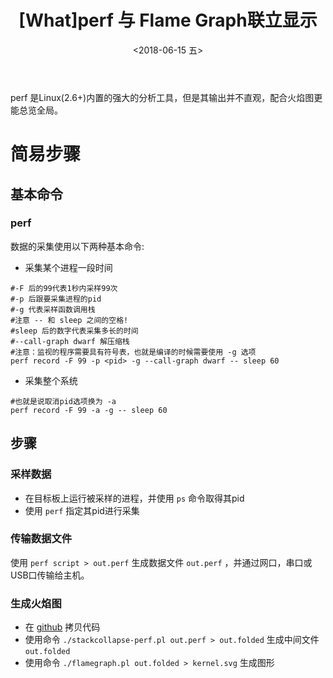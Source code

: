 #+TITLE: [What]perf 与 Flame Graph联立显示
#+DATE: <2018-06-15 五> 
#+TAGS: debug 
#+LAYOUT: post 
#+CATEGORIES: linux, debug, perf 
#+NAME: <linux_debug_perf_flameGraph.org>
#+OPTIONS: ^:nil 
#+OPTIONS: ^:{}

perf 是Linux(2.6+)内置的强大的分析工具，但是其输出并不直观，配合火焰图更能总览全局。
#+BEGIN_HTML
<!--more-->
#+END_HTML
* 简易步骤
** 基本命令
*** perf
数据的采集使用以下两种基本命令:
- 采集某个进程一段时间
#+BEGIN_EXAMPLE
  #-F 后的99代表1秒内采样99次
  #-p 后跟要采集进程的pid
  #-g 代表采样函数调用栈
  #注意 -- 和 sleep 之间的空格!
  #sleep 后的数字代表采集多长的时间
  #--call-graph dwarf 解压缩栈
  #注意：监视的程序需要具有符号表，也就是编译的时候需要使用 -g 选项
  perf record -F 99 -p <pid> -g --call-graph dwarf -- sleep 60
#+END_EXAMPLE
- 采集整个系统
#+BEGIN_EXAMPLE
  #也就是说取消pid选项换为 -a
  perf record -F 99 -a -g -- sleep 60
#+END_EXAMPLE
** 步骤
*** 采样数据
- 在目标板上运行被采样的进程，并使用 =ps= 命令取得其pid
- 使用 =perf= 指定其pid进行采集
*** 传输数据文件
使用 =perf script > out.perf= 生成数据文件 =out.perf= ，并通过网口，串口或USB口传输给主机。
*** 生成火焰图
- 在 [[https://github.com/brendangregg/FlameGraph][github]] 拷贝代码
- 使用命令 =./stackcollapse-perf.pl out.perf > out.folded= 生成中间文件 =out.folded= 
- 使用命令 =./flamegraph.pl out.folded > kernel.svg= 生成图形




